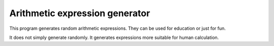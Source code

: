 Arithmetic expression generator
===============================

This program generates random arithmetic expressions. They can be used
for education or just for fun.

It does not simply generate randomly. It generates expressions more
suitable for human calculation.
